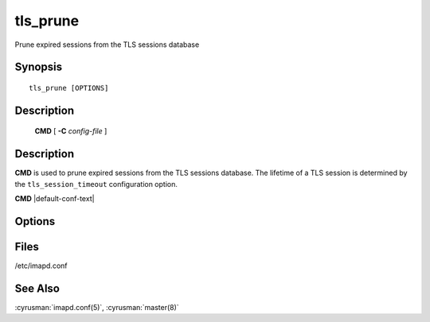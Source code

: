 .. _imap-admin-commands-tls_prune:

=============
**tls_prune**
=============

Prune expired sessions from the TLS sessions database

Synopsis
========

.. parsed-literal::

    tls_prune [OPTIONS]

Description
===========

    **CMD** [ **-C** *config-file* ]

Description
===========

**CMD** is used to prune expired sessions from the TLS sessions
database.  The lifetime of a TLS session is determined by the
``tls_session_timeout`` configuration option.


**CMD** |default-conf-text|

Options
=======

.. program:: CMD

.. option:: -C config-file

    |cli-dash-c-text|

Files
=====

/etc/imapd.conf

See Also
========

:cyrusman:`imapd.conf(5)`,
:cyrusman:`master(8)`
